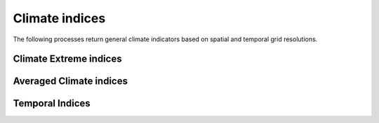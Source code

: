 ===============
Climate indices
===============

The following processes return general climate indicators based on spatial and temporal grid resolutions.

Climate Extreme indices
-----------------------

Averaged Climate indices
----------------

Temporal Indices
----------------

.. autoprocess:: flyingpigeon.processes.IndicessingleProcess

.. autoprocess:: flyingpigeon.processes.IndicespercentiledaysProcess

